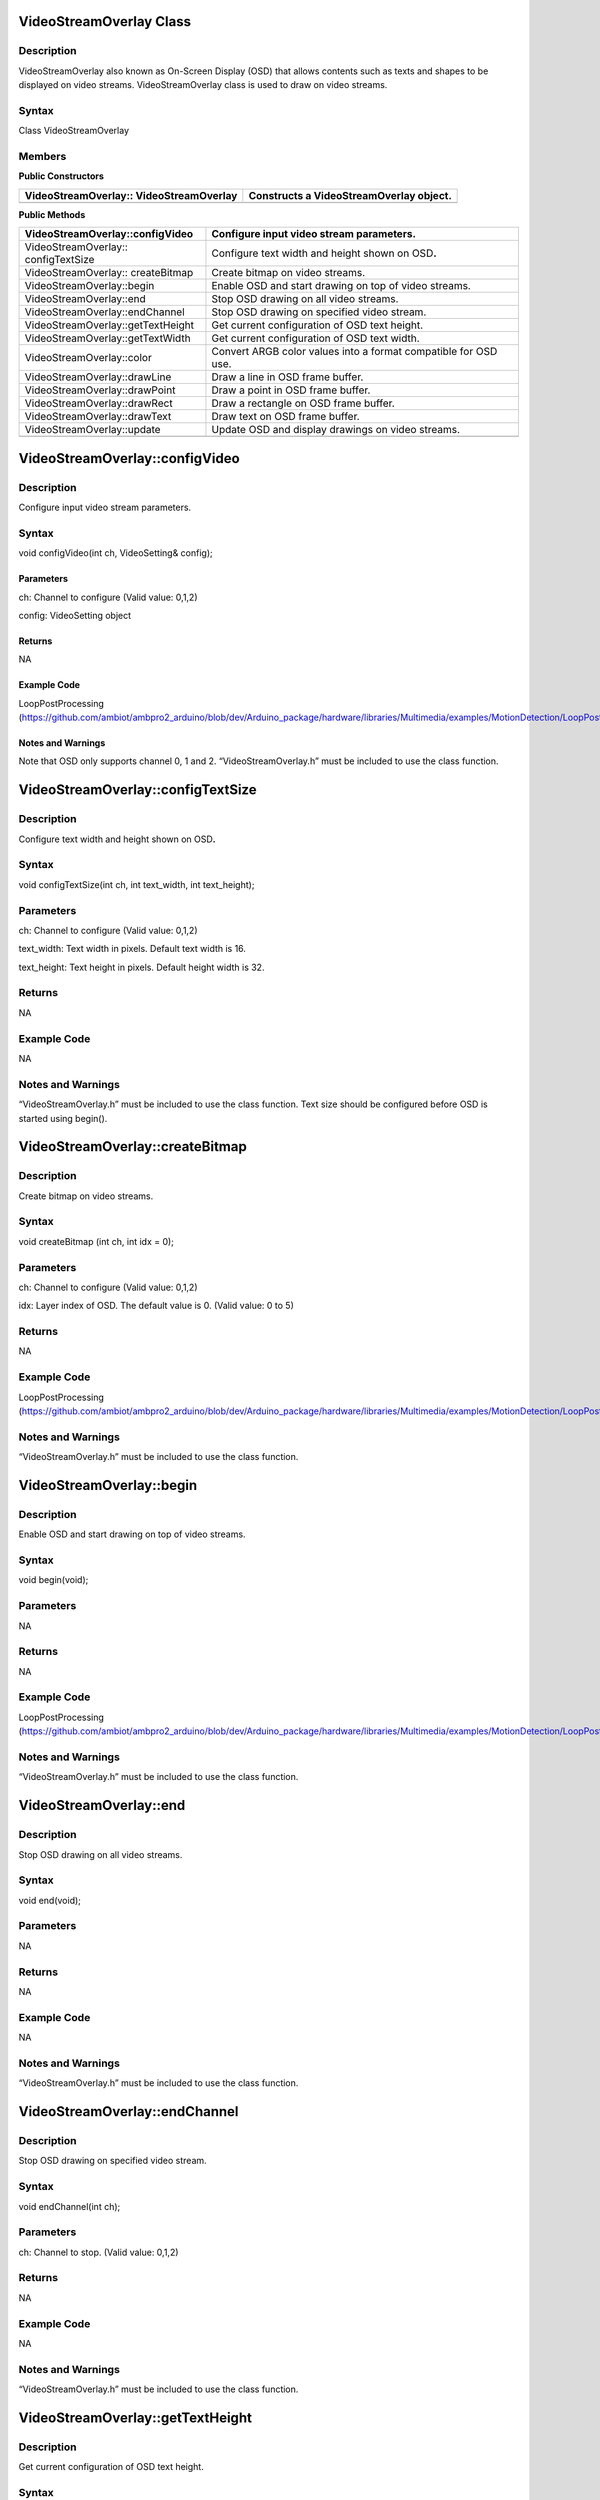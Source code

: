 VideoStreamOverlay Class 
=========================

Description
-----------

VideoStreamOverlay also known as On-Screen Display (OSD) that allows
contents such as texts and shapes to be displayed on video streams.
VideoStreamOverlay class is used to draw on video streams.

Syntax
------

Class VideoStreamOverlay

Members
-------

**Public Constructors**

+------------------------------------+---------------------------------+
| VideoStreamOverlay::               | Constructs a VideoStreamOverlay |
| VideoStreamOverlay                 | object.                         |
+====================================+=================================+
+------------------------------------+---------------------------------+

**Public Methods**

+-------------------------------------+--------------------------------+
| VideoStreamOverlay::configVideo     | Configure input video stream   |
|                                     | parameters.                    |
+=====================================+================================+
| VideoStreamOverlay:: configTextSize | Configure text width and       |
|                                     | height shown on OSD\ **.**     |
+-------------------------------------+--------------------------------+
| VideoStreamOverlay:: createBitmap   | Create bitmap on video         |
|                                     | streams.                       |
+-------------------------------------+--------------------------------+
| VideoStreamOverlay::begin           | Enable OSD and start drawing   |
|                                     | on top of video streams.       |
+-------------------------------------+--------------------------------+
| VideoStreamOverlay::end             | Stop OSD drawing on all video  |
|                                     | streams.                       |
+-------------------------------------+--------------------------------+
| VideoStreamOverlay::endChannel      | Stop OSD drawing on specified  |
|                                     | video stream.                  |
+-------------------------------------+--------------------------------+
| VideoStreamOverlay::getTextHeight   | Get current configuration of   |
|                                     | OSD text height.               |
+-------------------------------------+--------------------------------+
| VideoStreamOverlay::getTextWidth    | Get current configuration of   |
|                                     | OSD text width.                |
+-------------------------------------+--------------------------------+
| VideoStreamOverlay::color           | Convert ARGB color values into |
|                                     | a format compatible for OSD    |
|                                     | use.                           |
+-------------------------------------+--------------------------------+
| VideoStreamOverlay::drawLine        | Draw a line in OSD frame       |
|                                     | buffer.                        |
+-------------------------------------+--------------------------------+
| VideoStreamOverlay::drawPoint       | Draw a point in OSD frame      |
|                                     | buffer.                        |
+-------------------------------------+--------------------------------+
| VideoStreamOverlay::drawRect        | Draw a rectangle on OSD frame  |
|                                     | buffer.                        |
+-------------------------------------+--------------------------------+
| VideoStreamOverlay::drawText        | Draw text on OSD frame buffer. |
+-------------------------------------+--------------------------------+
| VideoStreamOverlay::update          | Update OSD and display         |
|                                     | drawings on video streams.     |
+-------------------------------------+--------------------------------+
|                                     |                                |
+-------------------------------------+--------------------------------+

VideoStreamOverlay::configVideo
===============================



Description
-----------

Configure input video stream parameters.



Syntax
------

void configVideo(int ch, VideoSetting& config);

Paramet\ **er**\ s
~~~~~~~~~~~~~~~~~~

ch: Channel to configure (Valid value: 0,1,2)

config: VideoSetting object

Return\ **s**
~~~~~~~~~~~~~

NA

Example **Cod**\ e
~~~~~~~~~~~~~~~~~~

LoopPostProcessing
(https://github.com/ambiot/ambpro2_arduino/blob/dev/Arduino_package/hardware/libraries/Multimedia/examples/MotionDetection/LoopPostProcessing/LoopPostProcessing.ino)

Notes and Warnings
~~~~~~~~~~~~~~~~~~

Note that OSD only supports channel 0, 1 and 2. “VideoStreamOverlay.h”
must be included to use the class function.

VideoStreamOverlay::configTextSize
==================================



Description
-----------

Configure text width and height shown on OSD\ **.**



Syntax
------

void configTextSize(int ch, int text_width, int text_height);



Parameters
----------

ch: Channel to configure (Valid value: 0,1,2)

text_width: Text width in pixels. Default text width is 16.

text_height: Text height in pixels. Default height width is 32.



Returns
-------

NA



Example Code
------------

NA



Notes and Warnings
------------------

“VideoStreamOverlay.h” must be included to use the class function. Text
size should be configured before OSD is started using begin().

VideoStreamOverlay::createBitmap
================================



Description
-----------

Create bitmap on video streams.



Syntax
------

void createBitmap (int ch, int idx = 0);



Parameters
----------

ch: Channel to configure (Valid value: 0,1,2)

idx: Layer index of OSD. The default value is 0. (Valid value: 0 to 5)



Returns
-------

NA



Example Code
------------

LoopPostProcessing
(https://github.com/ambiot/ambpro2_arduino/blob/dev/Arduino_package/hardware/libraries/Multimedia/examples/MotionDetection/LoopPostProcessing/LoopPostProcessing.ino)



Notes and Warnings
------------------

“VideoStreamOverlay.h” must be included to use the class function.

VideoStreamOverlay::begin
=========================



Description
-----------

Enable OSD and start drawing on top of video streams.



Syntax
------

void begin(void);



Parameters
----------

NA



Returns
-------

NA



Example Code
------------

LoopPostProcessing
(https://github.com/ambiot/ambpro2_arduino/blob/dev/Arduino_package/hardware/libraries/Multimedia/examples/MotionDetection/LoopPostProcessing/LoopPostProcessing.ino)



Notes and Warnings
------------------

“VideoStreamOverlay.h” must be included to use the class function.

VideoStreamOverlay::end
=======================



Description
-----------

Stop OSD drawing on all video streams.



Syntax
------

void end(void);



Parameters
----------

NA



Returns
-------

NA



Example Code
------------

NA



Notes and Warnings
------------------

“VideoStreamOverlay.h” must be included to use the class function.

VideoStreamOverlay::endChannel
==============================



Description
-----------

Stop OSD drawing on specified video stream.



Syntax
------

void endChannel(int ch);



Parameters
----------

ch: Channel to stop. (Valid value: 0,1,2)



Returns
-------

NA



Example Code
------------

NA



Notes and Warnings
------------------

“VideoStreamOverlay.h” must be included to use the class function.

VideoStreamOverlay::getTextHeight
=================================



Description
-----------

Get current configuration of OSD text height.



Syntax
------

int getTextHeight(int ch);



Parameters
----------

ch: Channel to get the OSD text’s height. (Valid value: 0,1,2)



Returns
-------

This function returns the OSD text’s height on selected channel.



Example Code
------------

RTSPFaceDetection
(https://github.com/ambiot/ambpro2_arduino/blob/dev/Arduino_package/hardware/libraries/NeuralNetwork/examples/RTSPFaceDetection/RTSPFaceDetection.ino)



Notes and Warnings
------------------

“VideoStreamOverlay.h” must be included to use the class function.

VideoStreamOverlay::getTextWidth
================================



Description
-----------

Get current configuration of OSD text width.



Syntax
------

int getTextWidth(int ch);



Parameters
----------

ch: Channel to get the OSD text’s width. (Valid value: 0,1,2)



Returns
-------

This function returns the OSD text’s width on the selected channel.



Example Code
------------

NA



Notes and Warnings
------------------

“VideoStreamOverlay.h” must be included to use the class function.

VideoStreamOverlay::color
=========================



Description
-----------

Convert ARGB color values into a format compatible for OSD use.



Syntax
------

uint32_t color(uint8_t red, uint8_t green, uint8_t blue, uint8_t alpha =
0xff);



Parameters
----------

red: Intensity level of red color expressed as an 8-bit unsigned integer
from 0 to 255.

green: Intensity level of green color expressed as an 8-bit unsigned
integer from 0 to 255.

blue: Intensity level of blue color expressed as an 8-bit unsigned
integer from 0 to 255.

alpha: Transparency of color expressed as an 8-bit unsigned integer from
0 to 255. Default value of 255. This value is optional.



Returns
~~~~~~~

This function returns the ARGB value in a format compatible for OSD use.



Example Code
------------

NA



Notes and Warnings
------------------

“VideoStreamOverlay.h” must be included to use the class function.

VideoStreamOverlay::drawLine
============================



Description
-----------

Draw a line in OSD frame buffer.



Syntax
------

void drawLine(int ch, int xmin, int ymin, int xmax, int ymax, int
line_width, uint32_t color, int idx = 0);



Parameters
----------

ch: Channel to draw on. (Valid value: 0,1,2)

xmin: x coordinate of the top left corner.

ymin: y coordinate of the top left corner.

xmax: x coordinate of the bottom right corner.

ymax: y coordinate of bottom right corner.

line_width: Width of a line.

color: Color of the line.

idx: Layer index of OSD. The default value is 0. (Valid value: 0 to 5)



Returns
-------

NA



Example Code
------------

NA



Notes and Warnings
------------------

VideoStreamOverlay::update() needs to be called for drawings to be shown
on the video streams. “VideoStreamOverlay.h” must be included to use the
class function.

VideoStreamOverlay::drawPoint
=============================



Description
-----------

Draw a point in OSD frame buffer.



Syntax
------

void VideoStreamOverlay::drawPoint(int ch, int xmin, int ymin, int
point_width, uint32_t color, int idx = 0);



Parameters
----------

ch: Channel to draw on. (Valid value: 0,1,2)

xmin: x coordinate of the point

ymin: y coordinate of the point

point_width: size of the point.

color: Color of the point.

[STRIKEOUT:idx: Block index of OSD]

idx: Layer index of OSD. The default value is 0. (Valid value: 0 to 5)



Returns
-------

NA



Example Code
------------

RTSPFaceDetection
(https://github.com/ambiot/ambpro2_arduino/blob/dev/Arduino_package/hardware/libraries/NeuralNetwork/examples/RTSPFaceDetection/RTSPFaceDetection.ino)



Notes and Warnings
------------------

VideoStreamOverlay::update() needs to be called for drawings to be shown
on the video streams. “VideoStreamOverlay.h” must be included to use the
class function.

VideoStreamOverlay::drawRect
============================



Description
-----------

Draw a rectangle on OSD frame buffer.



Syntax
------

void drawRect(int ch, int xmin, int ymin, int xmax, int ymax, int
line_width, uint32_t color, int idx = 0);



Parameters
----------

ch: Channel to draw rectangle on. (Valid value: 0,1,2)

xmin: x coordinate of the top left corner.

ymin: y coordinate of the top left corner.

xmax: x coordinate of the bottom right corner.

ymax: y coordinate of bottom right corner.

line_width: Width of a rectangle's border.

color: Color of the rectangle.

idx: Layer index of OSD. The default value is 0. (Valid value: 0 to 5)



Returns
-------

NA



Example Code
------------

Example: LoopPostProcessing
(https://github.com/ambiot/ambpro2_arduino/blob/dev/Arduino_package/hardware/libraries/Multimedia/examples/MotionDetection/LoopPostProcessing/LoopPostProcessing.ino)



Notes and Warnings
------------------

VideoStreamOverlay::update() needs to be called for drawings to be shown
on the video streams. “VideoStreamOverlay.h” must be included to use the
class function.

VideoStreamOverlay::drawText
============================



Description
-----------

Draw text on OSD frame buffer.



Syntax
------

void drawText(int ch, int xmin, int ymin, const char \*text_string,
uint32_t color, int idx = 0);



Parameters
----------

ch: Channel to draw text on. (Valid value: 0,1,2)

xmin: x coordinate of top left corner of text box.

ymin: y coordinate of top left corner of text box.

text_string: pointer to a character array containing the text to be
displayed.

color: Color of the text.

idx: Layer index of OSD. The default value is 0. (Valid value: 0 to 5)



Returns
-------

NA



Example Code
------------

Example: LoopPostProcessing
(https://github.com/ambiot/ambpro2_arduino/blob/dev/Arduino_package/hardware/libraries/Multimedia/examples/MotionDetection/LoopPostProcessing/LoopPostProcessing.ino)



Notes and Warnings
------------------

VideoStreamOverlay::update() needs to be called for drawings to be shown
on the video streams. “VideoStreamOverlay.h” must be included to use the
class function.

VideoStreamOverlay::update
==========================



Description
-----------

Update OSD and display drawings on video streams.



Syntax
------

void update(int ch, int idx = 0);



Parameters
----------

ch: Channel to display drawings. (Valid value: 0,1,2)

idx: Layer index of OSD. The default value is 0. (Valid value: 0 to 5)



Returns
-------

NA



Example Code
------------

Example: LoopPostProcessing
(https://github.com/ambiot/ambpro2_arduino/blob/dev/Arduino_package/hardware/libraries/Multimedia/examples/MotionDetection/LoopPostProcessing/LoopPostProcessing.ino)



Notes and Warnings
------------------

“VideoStreamOverlay.h” must be included to use the class function.
